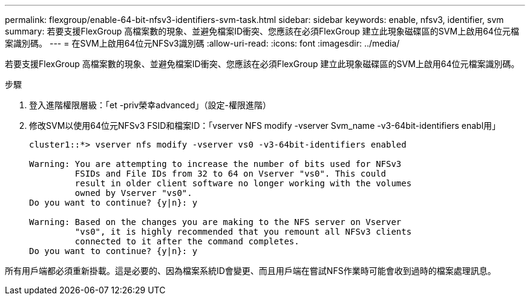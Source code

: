 ---
permalink: flexgroup/enable-64-bit-nfsv3-identifiers-svm-task.html 
sidebar: sidebar 
keywords: enable, nfsv3, identifier, svm 
summary: 若要支援FlexGroup 高檔案數的現象、並避免檔案ID衝突、您應該在必須FlexGroup 建立此現象磁碟區的SVM上啟用64位元檔案識別碼。 
---
= 在SVM上啟用64位元NFSv3識別碼
:allow-uri-read: 
:icons: font
:imagesdir: ../media/


[role="lead"]
若要支援FlexGroup 高檔案數的現象、並避免檔案ID衝突、您應該在必須FlexGroup 建立此現象磁碟區的SVM上啟用64位元檔案識別碼。

.步驟
. 登入進階權限層級：「et -priv榮幸advanced」（設定-權限進階）
. 修改SVM以使用64位元NFSv3 FSID和檔案ID：「vserver NFS modify -vserver Svm_name -v3-64bit-identifiers enabl用」
+
[listing]
----
cluster1::*> vserver nfs modify -vserver vs0 -v3-64bit-identifiers enabled

Warning: You are attempting to increase the number of bits used for NFSv3
         FSIDs and File IDs from 32 to 64 on Vserver "vs0". This could
         result in older client software no longer working with the volumes
         owned by Vserver "vs0".
Do you want to continue? {y|n}: y

Warning: Based on the changes you are making to the NFS server on Vserver
         "vs0", it is highly recommended that you remount all NFSv3 clients
         connected to it after the command completes.
Do you want to continue? {y|n}: y
----


所有用戶端都必須重新掛載。這是必要的、因為檔案系統ID會變更、而且用戶端在嘗試NFS作業時可能會收到過時的檔案處理訊息。
